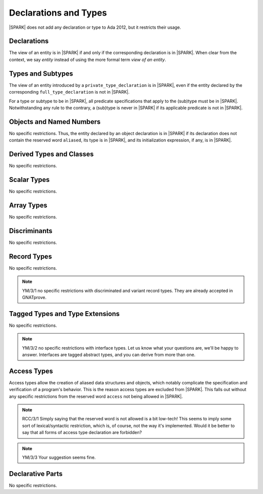 Declarations and Types
======================

|SPARK| does not add any declaration or type to Ada 2012, but it restricts
their usage.

Declarations
------------

The view of an entity is in |SPARK| if and only if the corresponding
declaration is in |SPARK|. When clear from the context, we say *entity* instead
of using the more formal term *view of an entity*.

Types and Subtypes
------------------

The view of an entity introduced by a ``private_type_declaration`` is in
|SPARK|, even if the entity declared by the corresponding
``full_type_declaration`` is not in |SPARK|.

.. todo::
  YM: The above must be refined. If the private type declaration has
  a visible discriminant, then the type of the discriminant should influence
  whether the private type is in |SPARK| or not.

For a type or subtype to be in |SPARK|, all predicate specifications that apply
to the (sub)type must be in |SPARK|.  Notwithstanding any rule to the contrary,
a (sub)type is never in |SPARK| if its applicable predicate is not in |SPARK|.

Objects and Named Numbers
-------------------------

No specific restrictions. Thus, the entity declared by an object declaration is
in |SPARK| if its declaration does not contain the reserved word ``aliased``,
its type is in |SPARK|, and its initialization expression, if any, is in
|SPARK|.

Derived Types and Classes
-------------------------

No specific restrictions.

Scalar Types
------------

No specific restrictions.

Array Types
-----------

No specific restrictions.

Discriminants
-------------

No specific restrictions.

Record Types
------------

No specific restrictions.

.. todo::
   RCC comment: What are our final intensions with respect to discriminated and variant
   record types? Trevor did a design of these for SPARK95 once, so this might
   prove some use as a starting point. I assume this won't be finalized for
   D1/CDR, so target for D2.

.. note::
  YM/3/1 no specific restrictions with discriminated and variant record types.
  They are already accepted in GNATprove.

Tagged Types and Type Extensions
--------------------------------

No specific restrictions.

.. todo::
   RCC comment: This will need to describe any global restrictions on tagged types (if any)
   and any additional Restrictions that we may feel users need.  I assume this section won't
   be finalized for D1/CDR, so target for D2.

.. todo::
   RCC comment: What are our intensions for Interface Types?  I must admit that no-one
   at Praxis understands these, so input from AdaCore very much welcome. As above, target for D2.

.. note::
  YM/3/2 no specific restrictions with interface types. Let us know what your
  questions are, we'll be happy to answer. Interfaces are tagged abstract types,
  and you can derive from more than one.

Access Types
------------

Access types allow the creation of aliased data structures and objects, which
notably complicate the specification and verification of a program's
behavior. This is the reason access types are excluded from |SPARK|. This falls
out without any specific restrictions from the reserved word ``access`` not
being allowed in |SPARK|.

.. note::
   RCC/3/1 Simply saying that the reserved word is not allowed is a bit low-tech!
   This seems to imply some sort of lexical/syntactic restriction, which is, of
   course, not the way it's implemented.  Would it be better to say that all
   forms of access type declaration are forbidden?

.. note::
  YM/3/3 Your suggestion seems fine.

Declarative Parts
-----------------

No specific restrictions.
